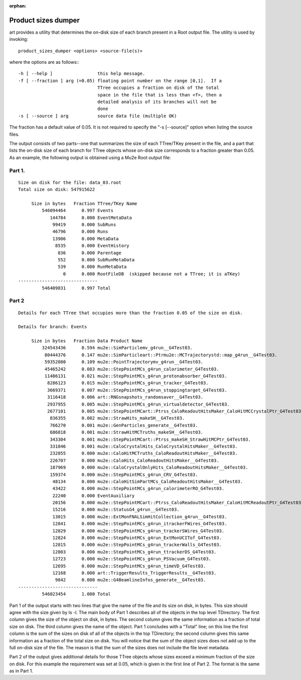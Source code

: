 :orphan:

Product sizes dumper
====================

art provides a utility that determines the on-disk size of each branch present in a Root output file. The utility is used by invoking::

    product_sizes_dumper <options> <source-file(s)>

where the options are as follows:::

    -h [ --help ]                 this help message.
    -f [ --fraction ] arg (=0.05) floating point number on the range [0,1].  If a
                                  TTree occupies a fraction on disk of the total 
                                  space in the file that is less than <f>, then a
                                  detailed analysis of its branches will not be 
                                  done
    -s [ --source ] arg           source data file (multiple OK)

The fraction has a default value of 0.05. It is not required to specify the "-s [--source]" option when listing the source files.

The output consists of two parts--one that summarizes the size of each TTree/TKey present in the file, 
and a part that lists the on-disk size of each branch for TTree objects whose on-disk size corresponds to a fraction greater than 0.05. 
As an example, the following output is obtained using a Mu2e Root output file:

Part 1.
-------

::

    Size on disk for the file: data_03.root
    Total size on disk: 547915622
    
         Size in bytes   Fraction TTree/TKey Name
             546094464      0.997 Events
                144784      0.000 EventMetaData
                 99419      0.000 SubRuns
                 46796      0.000 Runs
                 13906      0.000 MetaData
                  8535      0.000 EventHistory
                   836      0.000 Parentage
                   552      0.000 SubRunMetaData
                   539      0.000 RunMetaData
                     0      0.000 RootFileDB  (skipped because not a TTree; it is aTKey)
    ------------------------------
             546409831      0.997 Total



Part 2
------

::

    Details for each TTree that occupies more than the fraction 0.05 of the size on disk.

    Details for branch: Events
    
         Size in bytes   Fraction Data Product Name
             324543436      0.594 mu2e::SimParticlemv_g4run__G4Test03.
              80444376      0.147 mu2e::SimParticleart::Ptrmu2e::MCTrajectorystd::map_g4run__G4Test03.
              59352080      0.109 mu2e::PointTrajectorymv_g4run__G4Test03.
              45465242      0.083 mu2e::StepPointMCs_g4run_calorimeter_G4Test03.
              11486131      0.021 mu2e::StepPointMCs_g4run_protonabsorber_G4Test03.
               8286123      0.015 mu2e::StepPointMCs_g4run_tracker_G4Test03.
               3669371      0.007 mu2e::StepPointMCs_g4run_stoppingtarget_G4Test03.
               3116418      0.006 art::RNGsnapshots_randomsaver__G4Test03.
               2937955      0.005 mu2e::StepPointMCs_g4run_virtualdetector_G4Test03.
               2677101      0.005 mu2e::StepPointMCart::Ptrss_CaloReadoutHitsMaker_CaloHitMCCrystalPtr_G4Test03.
                836355      0.002 mu2e::StrawHits_makeSH__G4Test03.
                766270      0.001 mu2e::GenParticles_generate__G4Test03.
                686818      0.001 mu2e::StrawHitMCTruths_makeSH__G4Test03.
                343304      0.001 mu2e::StepPointMCart::Ptrss_makeSH_StrawHitMCPtr_G4Test03.
                331846      0.001 mu2e::CaloCrystalHits_CaloCrystalHitsMaker__G4Test03.
                232855      0.000 mu2e::CaloHitMCTruths_CaloReadoutHitsMaker__G4Test03.
                226707      0.000 mu2e::CaloHits_CaloReadoutHitsMaker__G4Test03.
                187969      0.000 mu2e::CaloCrystalOnlyHits_CaloReadoutHitsMaker__G4Test03.
                159374      0.000 mu2e::StepPointMCs_g4run_CRV_G4Test03.
                 48134      0.000 mu2e::CaloHitSimPartMCs_CaloReadoutHitsMaker__G4Test03.
                 43422      0.000 mu2e::StepPointMCs_g4run_calorimeterRO_G4Test03.
                 22240      0.000 EventAuxiliary
                 20156      0.000 mu2e::StepPointMCart::Ptrss_CaloReadoutHitsMaker_CaloHitMCReadoutPtr_G4Test03.
                 15216      0.000 mu2e::StatusG4_g4run__G4Test03.
                 13015      0.000 mu2e::ExtMonFNALSimHitCollection_g4run__G4Test03.
                 12841      0.000 mu2e::StepPointMCs_g4run_itrackerFWires_G4Test03.
                 12829      0.000 mu2e::StepPointMCs_g4run_trackerSWires_G4Test03.
                 12824      0.000 mu2e::StepPointMCs_g4run_ExtMonUCITof_G4Test03.
                 12815      0.000 mu2e::StepPointMCs_g4run_trackerWalls_G4Test03.
                 12803      0.000 mu2e::StepPointMCs_g4run_ttrackerDS_G4Test03.
                 12723      0.000 mu2e::StepPointMCs_g4run_PSVacuum_G4Test03.
                 12695      0.000 mu2e::StepPointMCs_g4run_timeVD_G4Test03.
                 12168      0.000 art::TriggerResults_TriggerResults__G4Test03.
                  9842      0.000 mu2e::G4BeamlineInfos_generate__G4Test03.
    ------------------------------
             546023454      1.000 Total



Part 1 of the output starts with two lines that give the name of the file and its size on disk, in bytes. 
This size should agree with the size given by ls -l. The main body of Part 1 describes all of the objects in the top level TDirectory. 
The first column gives the size of the object on disk, in bytes. 
The second column gives the same information as a fraction of total size on disk. 
The third column gives the name of the object. Part 1 concludes with a "Total" line; 
on this line the first column is the sum of the sizes on disk of all of the objects in the top TDirectory; 
the second column gives this same information as a fraction of the total size on disk. 
You will notice that the sum of the object sizes does not add up to the full on-disk size of the file. 
The reason is that the sum of the sizes does not include the file level metadata.


Part 2 of the output gives additional details for those TTree objects whose sizes exceed a minimum fraction of the size on disk. 
For this example the requirement was set at 0.05, which is given in the first line of Part 2. The format is the same as in Part 1.



















